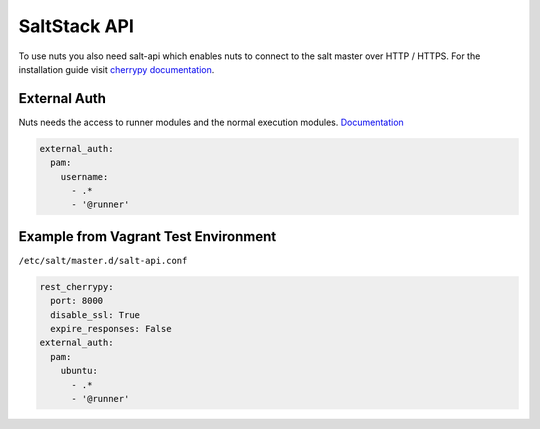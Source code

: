 SaltStack API
=============

To use nuts you also need salt-api which enables nuts to connect to the salt master over HTTP / HTTPS.
For the installation guide visit `cherrypy documentation <https://docs.saltstack.com/en/latest/ref/netapi/all/salt.netapi.rest_cherrypy.html>`_.


External Auth
-------------

Nuts needs the access to runner modules and the normal execution modules. `Documentation <https://docs.saltstack.com/en/latest/topics/eauth/index.html>`_

.. code-block:: yaml

    external_auth:
      pam:
        username:
          - .*
          - '@runner'

Example from Vagrant Test Environment
-------------------------------------

``/etc/salt/master.d/salt-api.conf``

.. code-block:: yaml

    rest_cherrypy:
      port: 8000
      disable_ssl: True
      expire_responses: False
    external_auth:
      pam:
        ubuntu:
          - .*
          - '@runner'